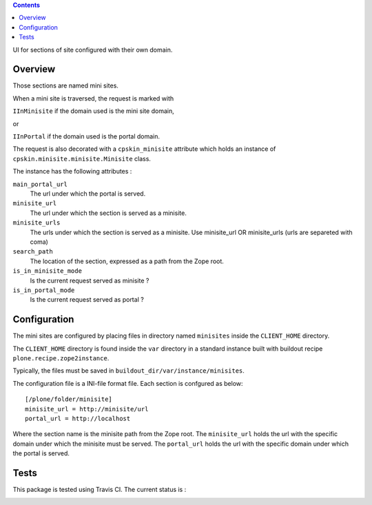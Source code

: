 .. contents::

UI for sections of site configured with their own domain.

Overview
========
Those sections are named mini sites.

When a mini site is traversed, the request is marked with 

``IInMinisite`` if the domain used is the mini site domain,

or 

``IInPortal`` if the domain used is the portal domain.

The request is also decorated with a ``cpskin_minisite`` attribute
which holds an instance of ``cpskin.minisite.minisite.Minisite`` class.

The instance has the following attributes :

``main_portal_url``
  The url under which the portal is served.

``minisite_url``
  The url under which the section is served as a minisite.

``minisite_urls``
  The urls under which the section is served as a minisite. Use minisite_url OR minisite_urls (urls are separeted with coma) 

``search_path``
  The location of the section, expressed as a path from the Zope root.

``is_in_minisite_mode``
  Is the current request served as minisite ?

``is_in_portal_mode``
  Is the current request served as portal ?


Configuration
=============

The mini sites are configured by placing files in directory named ``minisites`` inside the ``CLIENT_HOME`` directory. 

The ``CLIENT_HOME`` directory is found inside the ``var`` directory in a
standard instance built with buildout recipe ``plone.recipe.zope2instance``.

Typically, the files must be saved in ``buildout_dir/var/instance/minisites``.

The configuration file is a INI-file format file. Each section is confgured as
below::

    [/plone/folder/minisite]
    minisite_url = http://minisite/url
    portal_url = http://localhost

 
Where the section name is the minisite path from the Zope root.
The ``minisite_url`` holds the url with the specific domain under which the minisite
must be served.
The ``portal_url`` holds the url with the specific domain under which the
portal is served.

Tests
=====

This package is tested using Travis CI. The current status is :

.. image:: https://travis-ci.org/IMIO/cpskin.minisite.png
    :target: http://travis-ci.org/IMIO/cpskin.minisite
